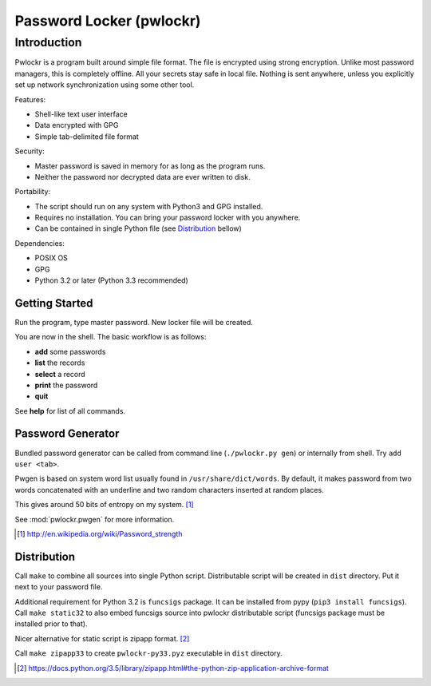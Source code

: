 =========================
Password Locker (pwlockr)
=========================

Introduction
------------

Pwlockr is a program built around simple file format. The file is encrypted
using strong encryption. Unlike most password managers, this is completely
offline. All your secrets stay safe in local file. Nothing is sent anywhere,
unless you explicitly set up network synchronization using some other tool.

Features:

- Shell-like text user interface
- Data encrypted with GPG
- Simple tab-delimited file format

Security:

- Master password is saved in memory for as long as the program runs.
- Neither the password nor decrypted data are ever written to disk.

Portability:

- The script should run on any system with Python3 and GPG installed.
- Requires no installation. You can bring your password locker with you anywhere.
- Can be contained in single Python file (see Distribution_ bellow)

Dependencies:

- POSIX OS
- GPG
- Python 3.2 or later (Python 3.3 recommended)


Getting Started
^^^^^^^^^^^^^^^

Run the program, type master password. New locker file will be created.

You are now in the shell. The basic workflow is as follows:

- **add** some passwords
- **list** the records
- **select** a record
- **print** the password
- **quit**

See **help** for list of all commands.


Password Generator
^^^^^^^^^^^^^^^^^^

Bundled password generator can be called from command line (``./pwlockr.py gen``)
or internally from shell. Try ``add user <tab>``.

Pwgen is based on system word list usually found in ``/usr/share/dict/words``.
By default, it makes password from two words concatenated with an underline
and two random characters inserted at random places.

This gives around 50 bits of entropy on my system. [#wiki]_

See :mod:`pwlockr.pwgen` for more information.

.. [#wiki] http://en.wikipedia.org/wiki/Password_strength


Distribution
^^^^^^^^^^^^

Call ``make`` to combine all sources into single Python script.
Distributable script will be created in ``dist`` directory.
Put it next to your password file.

Additional requirement for Python 3.2 is ``funcsigs`` package.
It can be installed from pypy (``pip3 install funcsigs``).
Call ``make static32`` to also embed funcsigs source into pwlockr
distributable script (funcsigs package must be installed prior to that).

Nicer alternative for static script is zipapp format. [#zipapp]_

Call ``make zipapp33`` to create ``pwlockr-py33.pyz`` executable
in ``dist`` directory.

.. [#zipapp] https://docs.python.org/3.5/library/zipapp.html#the-python-zip-application-archive-format
